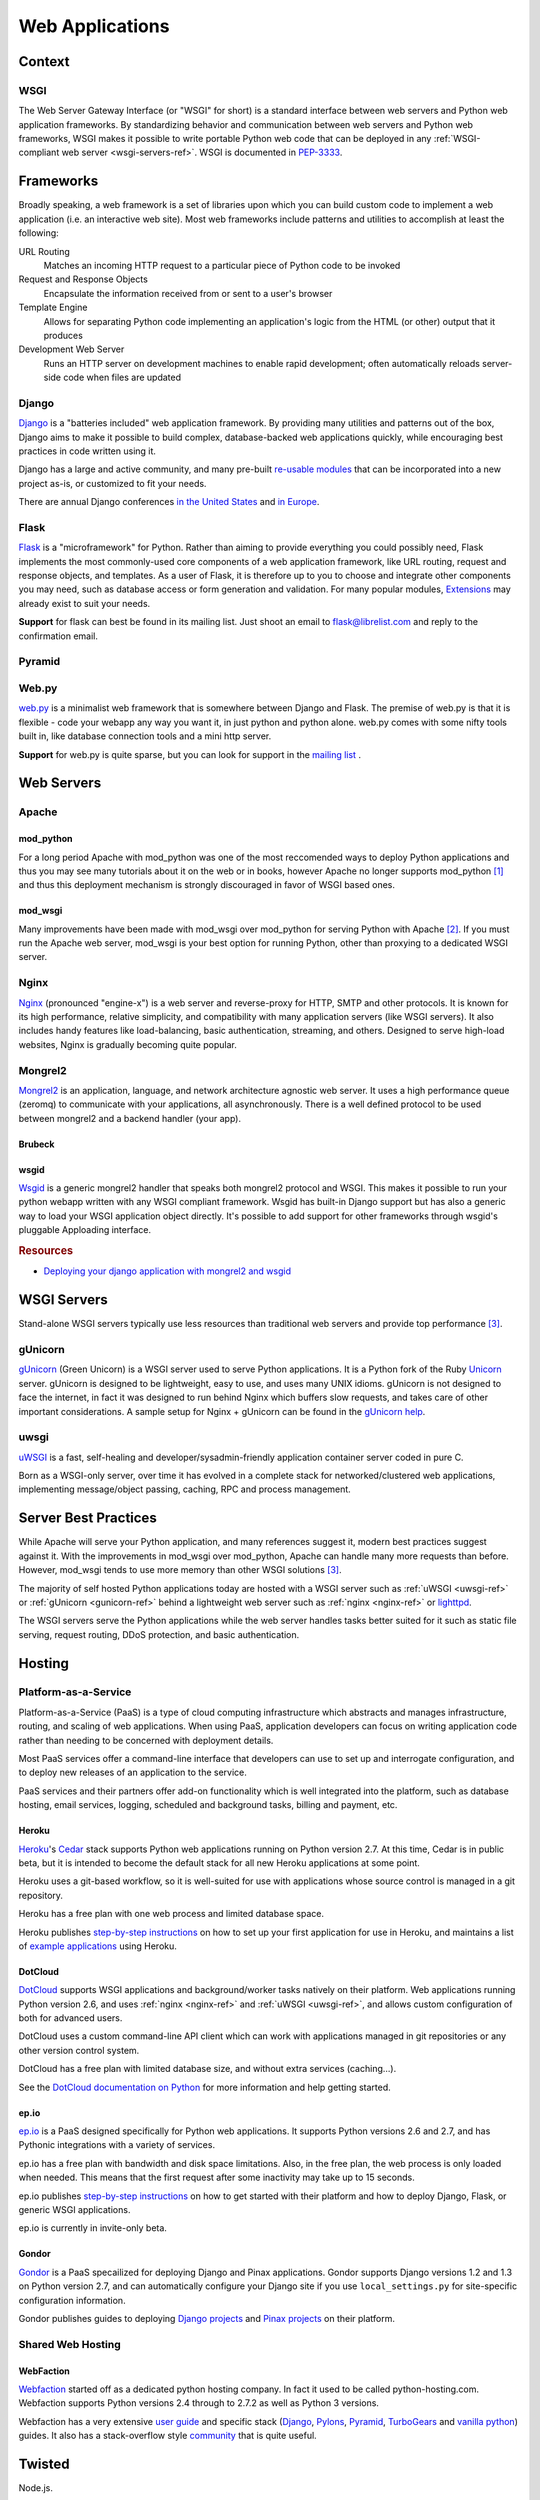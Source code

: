 ================
Web Applications
================


Context
:::::::


WSGI
----

The Web Server Gateway Interface (or "WSGI" for short) is a standard
interface between web servers and Python web application frameworks. By
standardizing behavior and communication between web servers and Python web
frameworks, WSGI makes it possible to write portable Python web code that
can be deployed in any :ref:`WSGI-compliant web server <wsgi-servers-ref>`. WSGI is
documented in `PEP-3333 <http://www.python.org/dev/peps/pep-3333/>`_.


Frameworks
::::::::::

Broadly speaking, a web framework is a set of libraries upon which you can
build custom code to implement a web application (i.e. an interactive web
site). Most web frameworks include patterns and utilities to accomplish at
least the following:

URL Routing
  Matches an incoming HTTP request to a particular piece of Python code to
  be invoked

Request and Response Objects
  Encapsulate the information received from or sent to a user's browser

Template Engine
  Allows for separating Python code implementing an application's logic from
  the HTML (or other) output that it produces

Development Web Server
  Runs an HTTP server on development machines to enable rapid development;
  often automatically reloads server-side code when files are updated


Django
------

`Django <http://www.djangoproject.com>`_ is a "batteries included" web
application framework. By providing many utilities and patterns out of the
box, Django aims to make it possible to build complex, database-backed web
applications quickly, while encouraging best practices in code written using
it.

Django has a large and active community, and many pre-built `re-usable
modules <http://djangopackages.com/>`_ that can be incorporated into a new
project as-is, or customized to fit your needs.

There are annual Django conferences `in the United States
<http://djangocon.us>`_ and `in Europe <http://djangocon.eu>`_.


Flask
-----

`Flask <http://flask.pocoo.org/>`_ is a "microframework" for Python. Rather
than aiming to provide everything you could possibly need, Flask implements
the most commonly-used core components of a web application framework, like
URL routing, request and response objects, and templates. As a user of
Flask, it is therefore up to you to choose and integrate other components
you may need, such as database access or form generation and validation. For
many popular modules, `Extensions <http://flask.pocoo.org/extensions/>`_ may
already exist to suit your needs.

**Support** for flask can best be found in its mailing list. Just shoot an email to 
flask@librelist.com and reply to the confirmation email.


Pyramid
-------

.. todo:: Explain Pyramid

Web.py
------

`web.py <http://webpy.org>`_ is a minimalist web framework that is somewhere between Django and Flask. 
The premise of web.py is that it is flexible - code your webapp any way you want it, in just python and python alone. 
web.py comes with some nifty tools built in, like database connection tools and a mini http server.

**Support** for web.py is quite sparse, but you can look for support in the `mailing list <http://groups.google.com/group/webpy>`_ .


Web Servers
:::::::::::

Apache
------

mod_python
~~~~~~~~~~

For a long period Apache with mod_python was one of the most reccomended
ways to deploy Python applications and thus you may see many tutorials
about it on the web or in books, however Apache no longer supports
mod_python [1]_ and thus this deployment mechanism is strongly discouraged in
favor of WSGI based ones.

mod_wsgi
~~~~~~~~

Many improvements have been made with mod_wsgi over mod_python for serving 
Python with Apache [2]_. If you must run the Apache web server, mod_wsgi is
your best option for running Python, other than proxying to a dedicated WSGI
server.

.. _nginx-ref:

Nginx
-----

`Nginx <http://nginx.org/>`_ (pronounced "engine-x") is a web server and
reverse-proxy for HTTP, SMTP and other protocols. It is known for its
high performance, relative simplicity, and compatibility with many
application servers (like WSGI servers). It also includes handy features
like load-balancing, basic authentication, streaming, and others. Designed
to serve high-load websites, Nginx is gradually becoming quite popular.

Mongrel2
--------

`Mongrel2 <http://mongrel2.org>`_ is an application, language, and network
architecture agnostic web server. It uses a high performance queue (zeromq) to
communicate with your applications, all asynchronously. There is a well defined
protocol to be used between mongrel2 and a backend handler (your app).

Brubeck
~~~~~~~

.. todo:: Explain Mongrel2 + Brubeck

wsgid
~~~~~

`Wsgid <http://wsgid.com>`_ is a generic mongrel2 handler that speaks both
mongrel2 protocol and WSGI. This makes it possible to run your python webapp
written with any WSGI compliant framework. Wsgid has built-in Django support but
has also a generic way to load your WSGI application object directly. It's
possible to add support for other frameworks through wsgid's pluggable
Apploading interface.

.. rubric:: Resources

* `Deploying your django application with mongrel2 and wsgid <http://daltonmatos.wordpress.com/2011/11/06/deploying-your-django-application-with-mongrel2-and-wsgid/>`_

.. _wsgi-servers-ref:

WSGI Servers
::::::::::::

Stand-alone WSGI servers typically use less resources than traditional web 
servers and provide top performance [3]_.

.. _gunicorn-ref:

gUnicorn
--------

`gUnicorn <http://gunicorn.org/>`_ (Green Unicorn) is a WSGI server used
to serve Python applications. It is a Python fork of the Ruby
`Unicorn <http://unicorn.bogomips.org/>`_ server. gUnicorn is designed to be
lightweight, easy to use, and uses many UNIX idioms. gUnicorn is not designed
to face the internet, in fact it was designed to run behind Nginx which buffers
slow requests, and takes care of other important considerations. A sample
setup for Nginx + gUnicorn can be found in the
`gUnicorn help <http://gunicorn.org/deploy.html>`_.

.. _uwsgi-ref:

uwsgi
-----

`uWSGI <http://projects.unbit.it/uwsgi/>`_ is a fast, self-healing and 
developer/sysadmin-friendly application container server coded in pure C.

Born as a WSGI-only server, over time it has evolved in a complete stack for 
networked/clustered web applications, implementing message/object passing, 
caching, RPC and process management.

Server Best Practices
:::::::::::::::::::::

While Apache will serve your Python application, and many references suggest it,
modern best practices suggest against it. With the improvements in mod_wsgi over
mod_python, Apache can handle many more requests than before. However, mod_wsgi
tends to use more memory than other WSGI solutions [3]_.

The majority of self hosted Python applications today are hosted with a WSGI
server such as :ref:`uWSGI <uwsgi-ref>` or :ref:`gUnicorn <gunicorn-ref>` behind a 
lightweight web server such as :ref:`nginx <nginx-ref>` or 
`lighttpd <http://www.lighttpd.net/>`_.

The WSGI servers serve the Python applications while the web server handles tasks
better suited for it such as static file serving, request routing, DDoS 
protection, and basic authentication.

Hosting
:::::::

Platform-as-a-Service
---------------------

Platform-as-a-Service (PaaS) is a type of cloud computing infrastructure
which abstracts and manages infrastructure, routing, and scaling of web
applications. When using PaaS, application developers can focus on writing
application code rather than needing to be concerned with deployment
details.

Most PaaS services offer a command-line interface that developers can use to
set up and interrogate configuration, and to deploy new releases of an
application to the service.

PaaS services and their partners offer add-on functionality which is well
integrated into the platform, such as database hosting, email services,
logging, scheduled and background tasks, billing and payment, etc.


Heroku
~~~~~~

`Heroku <http://www.heroku.com/>`_'s
`Cedar <http://devcenter.heroku.com/articles/cedar>`_ stack supports Python
web applications running on Python version 2.7. At this time, Cedar is in
public beta, but it is intended to become the default stack for all new
Heroku applications at some point.

Heroku uses a git-based workflow, so it is well-suited for use with
applications whose source control is managed in a git repository.

Heroku has a free plan with one web process and limited database space.

Heroku publishes `step-by-step instructions
<http://devcenter.heroku.com/articles/python>`_ on how to set up your first
application for use in Heroku, and maintains a list of `example applications
<http://python.herokuapp.com/>`_ using Heroku.


DotCloud
~~~~~~~~

`DotCloud <http://www.dotcloud.com/>`_ supports WSGI applications and
background/worker tasks natively on their platform. Web applications running
Python version 2.6, and uses :ref:`nginx <nginx-ref>` and :ref:`uWSGI
<uwsgi-ref>`, and allows custom configuration of both
for advanced users.

DotCloud uses a custom command-line API client which can work with
applications managed in git repositories or any other version control
system.

DotCloud has a free plan with limited database size, and without extra
services (caching…).

See the `DotCloud documentation on Python
<http://docs.dotcloud.com/services/python/>`_ for more information and help
getting started.


ep.io
~~~~~

`ep.io <https://www.ep.io/>`_ is a PaaS designed specifically for Python web
applications. It supports Python versions 2.6 and 2.7, and has Pythonic
integrations with a variety of services.

ep.io has a free plan with bandwidth and disk space limitations. Also, in the
free plan, the web process is only loaded when needed. This means that the
first request after some inactivity may take up to 15 seconds.

ep.io publishes `step-by-step instructions
<https://www.ep.io/docs/quickstart/>`_ on how to get started with their
platform and how to deploy Django, Flask, or generic WSGI applications.

ep.io is currently in invite-only beta.


Gondor
~~~~~~

`Gondor <https://gondor.io/>`_ is a PaaS specailized for deploying Django
and Pinax applications. Gondor supports Django versions 1.2 and 1.3 on
Python version 2.7, and can automatically configure your Django site if you
use ``local_settings.py`` for site-specific configuration information.

Gondor publishes guides to deploying `Django projects
<https://gondor.io/support/setting-up-django/>`_ and `Pinax projects
<https://gondor.io/support/setting-up-pinax/>`_ on their platform.

Shared Web Hosting
------------------

.. todo:: Fill in "Shared Web Hosting" stub

WebFaction
~~~~~~~~~~~

`Webfaction <http://www.webfaction.com/>`_ started off as a dedicated python hosting company.
In fact it used to be called python-hosting.com. Webfaction supports Python versions 2.4 through to 2.7.2
as well as Python 3 versions. 

Webfaction has a very extensive `user guide <http://docs.webfaction.com/user-guide/>`_ 
and specific stack (`Django <http://docs.webfaction.com/software/django/index.html>`_, `Pylons <http://docs.webfaction.com/software/pylons.html>`_, 
`Pyramid <http://docs.webfaction.com/software/pyramid.html>`_, `TurboGears <http://docs.webfaction.com/software/turbogears.html>`_ 
and `vanilla python <http://docs.webfaction.com/software/python.html>`_) guides.
It also has a stack-overflow style `community <http://community.webfaction.com/>`_ that is quite useful.

Twisted
:::::::


Node.js.

.. rubric:: References

.. [1] `The mod_python project is now officially dead <http://blog.dscpl.com.au/2010/06/modpython-project-is-now-officially.html>`_
.. [2] `mod_wsgi vs mod_python <http://www.modpython.org/pipermail/mod_python/2007-July/024080.html>`_
.. [3] `Benchmark of Python WSGI Servers <http://nichol.as/benchmark-of-python-web-servers>`_
